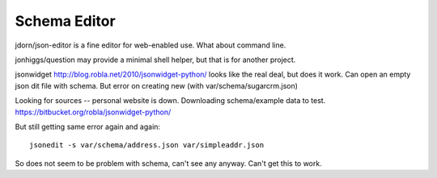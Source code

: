 Schema Editor
=============

jdorn/json-editor is a fine editor for web-enabled use. What about command line.

jonhiggs/question may provide a minimal shell helper, but that is for another project.

jsonwidget http://blog.robla.net/2010/jsonwidget-python/ looks like the real deal, but does it work.
Can open an empty json dit file with schema. But error on creating new (with var/schema/sugarcrm.json)

Looking for sources -- personal website is down. Downloading schema/example data to test.
https://bitbucket.org/robla/jsonwidget-python/

But still getting same error again and again::

	jsonedit -s var/schema/address.json var/simpleaddr.json

So does not seem to be problem with schema, can't see any anyway. Can't get this to work.

